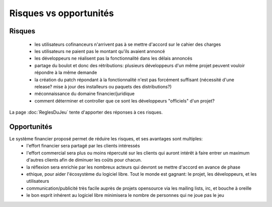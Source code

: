 Risques vs opportunités
=======================

Risques
-------

 * les utilisateurs cofinanceurs n'arrivent pas à se mettre d'accord sur le cahier des charges
 * les utilisateurs ne paient pas le montant qu'ils avaient annoncé
 * les développeurs ne réalisent pas la fonctionnalité dans les délais annoncés
 * partage du boulot et donc des rétributions: plusieurs développeurs d'un même projet peuvent vouloir répondre à la même demande
 * la création du patch répondant à la fonctionnalité n'est pas forcément suffisant (nécessité d'une release? mise à jour des installeurs ou paquets des distributions?)
 * méconnaissance du domaine financier/juridique
 * comment déterminer et controller que ce sont les développeurs "officiels" d'un projet?

La page :doc:`ReglesDuJeu` tente d'apporter des réponses à ces risques.

Opportunités
------------

Le système financier proposé permet de réduire les risques, et ses avantages sont multiples:
 * l'effort financier sera partagé par les clients intéressés
 * l'effort commercial sera plus ou moins répercuté sur les clients qui auront intérêt à faire entrer un maximum d'autres clients afin de diminuer les coûts pour chacun.
 * la réflexion sera enrichie par les nombreux acteurs qui devront se mettre d'accord en avance de phase
 * ethique, pour aider l'écosystème du logiciel libre. Tout le monde est gagnant: le projet, les développeurs, et les utilisateurs
 * communication/publicité très facile auprès de projets opensource via les mailing lists, irc, et bouche à oreille
 * le bon esprit inhérent au logiciel libre minimisera le nombre de personnes qui ne joue pas le jeu

